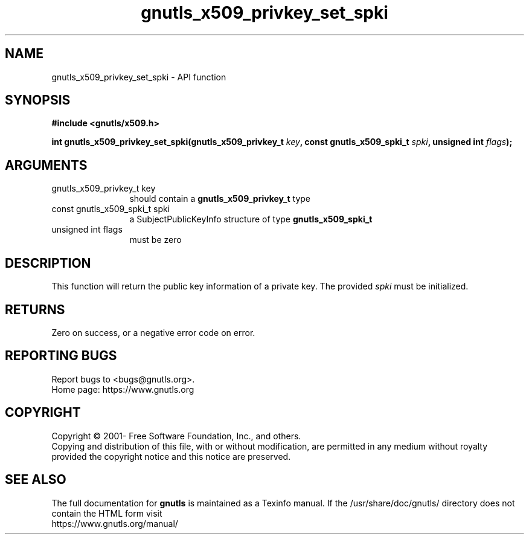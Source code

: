 .\" DO NOT MODIFY THIS FILE!  It was generated by gdoc.
.TH "gnutls_x509_privkey_set_spki" 3 "3.7.0" "gnutls" "gnutls"
.SH NAME
gnutls_x509_privkey_set_spki \- API function
.SH SYNOPSIS
.B #include <gnutls/x509.h>
.sp
.BI "int gnutls_x509_privkey_set_spki(gnutls_x509_privkey_t " key ", const gnutls_x509_spki_t " spki ", unsigned int " flags ");"
.SH ARGUMENTS
.IP "gnutls_x509_privkey_t key" 12
should contain a \fBgnutls_x509_privkey_t\fP type
.IP "const gnutls_x509_spki_t spki" 12
a SubjectPublicKeyInfo structure of type \fBgnutls_x509_spki_t\fP
.IP "unsigned int flags" 12
must be zero
.SH "DESCRIPTION"
This function will return the public key information of a private
key. The provided  \fIspki\fP must be initialized.
.SH "RETURNS"
Zero on success, or a negative error code on error.
.SH "REPORTING BUGS"
Report bugs to <bugs@gnutls.org>.
.br
Home page: https://www.gnutls.org

.SH COPYRIGHT
Copyright \(co 2001- Free Software Foundation, Inc., and others.
.br
Copying and distribution of this file, with or without modification,
are permitted in any medium without royalty provided the copyright
notice and this notice are preserved.
.SH "SEE ALSO"
The full documentation for
.B gnutls
is maintained as a Texinfo manual.
If the /usr/share/doc/gnutls/
directory does not contain the HTML form visit
.B
.IP https://www.gnutls.org/manual/
.PP
